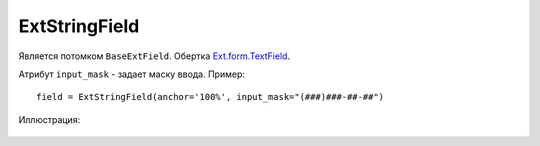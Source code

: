 .. _ExtStringField::

ExtStringField
--------------

    .. autoclass:: m3.ui.ext.fields.simple.ExtStringField

    .. image:: /images/ui-example/string_field.png

Является потомком ``BaseExtField``. Обертка `Ext.form.TextField <http://docs.sencha.com/ext-js/3-4/#!/api/Ext.form.TextField>`_.

Атрибут ``input_mask`` - задает маску ввода. Пример: ::

    field = ExtStringField(anchor='100%', input_mask="(###)###-##-##")

Иллюстрация:

    .. image:: /images/ui-example/input_mask.png